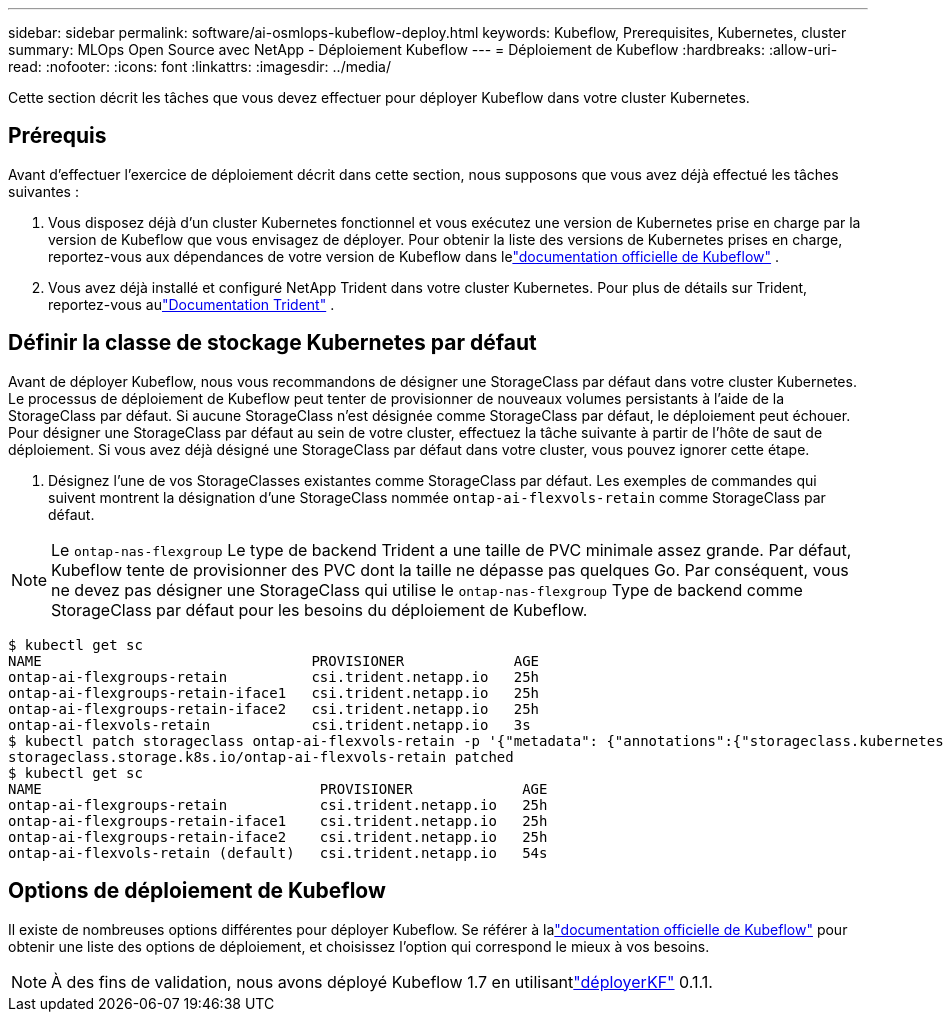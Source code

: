 ---
sidebar: sidebar 
permalink: software/ai-osmlops-kubeflow-deploy.html 
keywords: Kubeflow, Prerequisites, Kubernetes, cluster 
summary: MLOps Open Source avec NetApp - Déploiement Kubeflow 
---
= Déploiement de Kubeflow
:hardbreaks:
:allow-uri-read: 
:nofooter: 
:icons: font
:linkattrs: 
:imagesdir: ../media/


[role="lead"]
Cette section décrit les tâches que vous devez effectuer pour déployer Kubeflow dans votre cluster Kubernetes.



== Prérequis

Avant d’effectuer l’exercice de déploiement décrit dans cette section, nous supposons que vous avez déjà effectué les tâches suivantes :

. Vous disposez déjà d’un cluster Kubernetes fonctionnel et vous exécutez une version de Kubernetes prise en charge par la version de Kubeflow que vous envisagez de déployer.  Pour obtenir la liste des versions de Kubernetes prises en charge, reportez-vous aux dépendances de votre version de Kubeflow dans lelink:https://www.kubeflow.org/docs/releases/["documentation officielle de Kubeflow"^] .
. Vous avez déjà installé et configuré NetApp Trident dans votre cluster Kubernetes.  Pour plus de détails sur Trident, reportez-vous aulink:https://docs.netapp.com/us-en/trident/index.html["Documentation Trident"] .




== Définir la classe de stockage Kubernetes par défaut

Avant de déployer Kubeflow, nous vous recommandons de désigner une StorageClass par défaut dans votre cluster Kubernetes.  Le processus de déploiement de Kubeflow peut tenter de provisionner de nouveaux volumes persistants à l’aide de la StorageClass par défaut.  Si aucune StorageClass n’est désignée comme StorageClass par défaut, le déploiement peut échouer.  Pour désigner une StorageClass par défaut au sein de votre cluster, effectuez la tâche suivante à partir de l’hôte de saut de déploiement.  Si vous avez déjà désigné une StorageClass par défaut dans votre cluster, vous pouvez ignorer cette étape.

. Désignez l’une de vos StorageClasses existantes comme StorageClass par défaut.  Les exemples de commandes qui suivent montrent la désignation d'une StorageClass nommée `ontap-ai-flexvols-retain` comme StorageClass par défaut.



NOTE: Le `ontap-nas-flexgroup` Le type de backend Trident a une taille de PVC minimale assez grande.  Par défaut, Kubeflow tente de provisionner des PVC dont la taille ne dépasse pas quelques Go.  Par conséquent, vous ne devez pas désigner une StorageClass qui utilise le `ontap-nas-flexgroup` Type de backend comme StorageClass par défaut pour les besoins du déploiement de Kubeflow.

....
$ kubectl get sc
NAME                                PROVISIONER             AGE
ontap-ai-flexgroups-retain          csi.trident.netapp.io   25h
ontap-ai-flexgroups-retain-iface1   csi.trident.netapp.io   25h
ontap-ai-flexgroups-retain-iface2   csi.trident.netapp.io   25h
ontap-ai-flexvols-retain            csi.trident.netapp.io   3s
$ kubectl patch storageclass ontap-ai-flexvols-retain -p '{"metadata": {"annotations":{"storageclass.kubernetes.io/is-default-class":"true"}}}'
storageclass.storage.k8s.io/ontap-ai-flexvols-retain patched
$ kubectl get sc
NAME                                 PROVISIONER             AGE
ontap-ai-flexgroups-retain           csi.trident.netapp.io   25h
ontap-ai-flexgroups-retain-iface1    csi.trident.netapp.io   25h
ontap-ai-flexgroups-retain-iface2    csi.trident.netapp.io   25h
ontap-ai-flexvols-retain (default)   csi.trident.netapp.io   54s
....


== Options de déploiement de Kubeflow

Il existe de nombreuses options différentes pour déployer Kubeflow.  Se référer à lalink:https://www.kubeflow.org/docs/started/installing-kubeflow/["documentation officielle de Kubeflow"] pour obtenir une liste des options de déploiement, et choisissez l'option qui correspond le mieux à vos besoins.


NOTE: À des fins de validation, nous avons déployé Kubeflow 1.7 en utilisantlink:https://www.deploykf.org["déployerKF"] 0.1.1.

